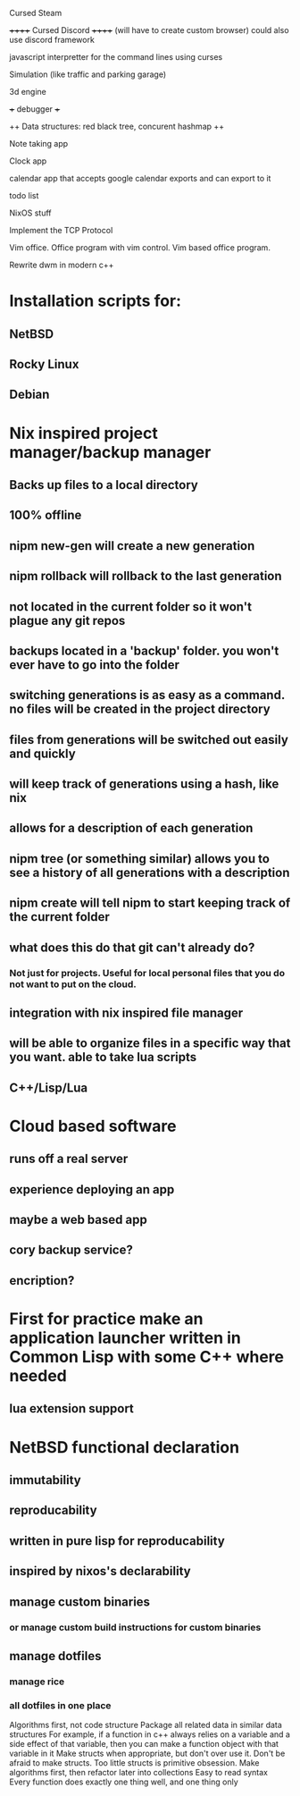 

Cursed Steam

++++++ Cursed Discord ++++++
(will have to create custom browser)
could also use discord framework

javascript interpretter for the command lines using curses

Simulation (like traffic and parking garage)

3d engine

+++ debugger +++

++ Data structures: red black tree, concurent hashmap ++

Note taking app

Clock app

calendar app that accepts google calendar exports and can export to it

todo list

NixOS stuff

Implement the TCP Protocol

Vim office. Office program with vim control. Vim based office program.

Rewrite dwm in modern c++

* Installation scripts for:
** NetBSD
** Rocky Linux
** Debian

   
* Nix inspired project manager/backup manager
** Backs up files to a local directory
** 100% offline
** nipm new-gen will create a new generation
** nipm rollback will rollback to the last generation
** not located in the current folder so it won't plague any git repos
** backups located in a 'backup' folder. you won't ever have to go into the folder
** switching generations is as easy as a command. no files will be created in the project directory
** files from generations will be switched out easily and quickly
** will keep track of generations using a hash, like nix
** allows for a description of each generation
** nipm tree (or something similar) allows you to see a history of all generations with a description
** nipm create will tell nipm to start keeping track of the current folder
** what does this do that git can't already do?
*** Not just for projects. Useful for local personal files that you do not want to put on the cloud.
** integration with nix inspired file manager
** will be able to organize files in a specific way that you want. able to take lua scripts
** C++/Lisp/Lua

* Cloud based software
** runs off a real server
** experience deploying an app
** maybe a web based app
** cory backup service?
** encription?


* First for practice make an application launcher written in Common Lisp with some C++ where needed
** lua extension support

* NetBSD functional declaration
** immutability
** reproducability
** written in pure lisp for reproducability
** inspired by nixos's declarability
** manage custom binaries
*** or manage custom build instructions for custom binaries
** manage dotfiles
*** manage rice
*** all dotfiles in one place


Algorithms first, not code structure
Package all related data in similar data structures
  For example, if a function in c++ always relies on a variable and a side effect of that
  variable, then you can make a function object with that variable in it
  Make structs when appropriate, but don't over use it. Don't be afraid to make structs.
  Too little structs is primitive obsession.
  Make algorithms first, then refactor later into collections
Easy to read syntax
Every function does exactly one thing well, and one thing only
